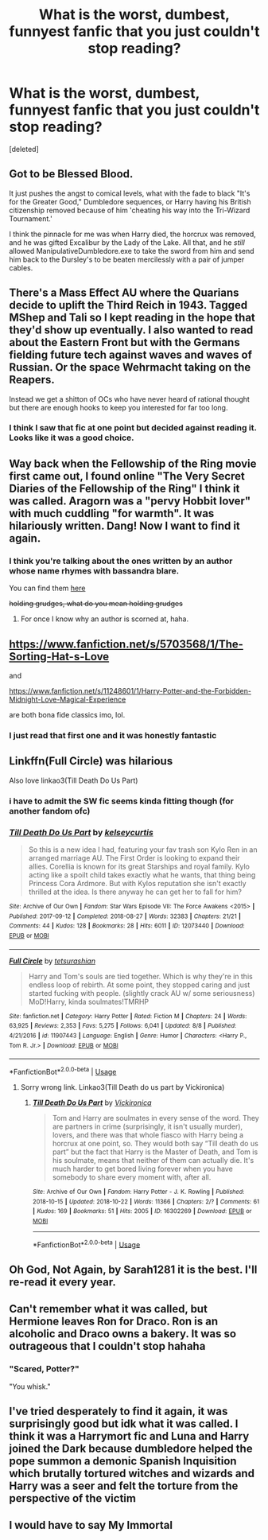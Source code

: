#+TITLE: What is the worst, dumbest, funnyest fanfic that you just couldn't stop reading?

* What is the worst, dumbest, funnyest fanfic that you just couldn't stop reading?
:PROPERTIES:
:Score: 12
:DateUnix: 1540739194.0
:DateShort: 2018-Oct-28
:FlairText: Request
:END:
[deleted]


** Got to be Blessed Blood.

It just pushes the angst to comical levels, what with the fade to black "It's for the Greater Good," Dumbledore sequences, or Harry having his British citizenship removed because of him 'cheating his way into the Tri-Wizard Tournament.'

I think the pinnacle for me was when Harry died, the horcrux was removed, and he was gifted Excalibur by the Lady of the Lake. All that, and he /still/ allowed ManipulativeDumbledore.exe to take the sword from him and send him back to the Dursley's to be beaten mercilessly with a pair of jumper cables.
:PROPERTIES:
:Author: Imumybuddy
:Score: 21
:DateUnix: 1540766821.0
:DateShort: 2018-Oct-29
:END:


** There's a Mass Effect AU where the Quarians decide to uplift the Third Reich in 1943. Tagged MShep and Tali so I kept reading in the hope that they'd show up eventually. I also wanted to read about the Eastern Front but with the Germans fielding future tech against waves and waves of Russian. Or the space Wehrmacht taking on the Reapers.

Instead we get a shitton of OCs who have never heard of rational thought but there are enough hooks to keep you interested for far too long.
:PROPERTIES:
:Author: Hellstrike
:Score: 13
:DateUnix: 1540744514.0
:DateShort: 2018-Oct-28
:END:

*** I think I saw that fic at one point but decided against reading it. Looks like it was a good choice.
:PROPERTIES:
:Author: ParanoidDrone
:Score: 2
:DateUnix: 1540843242.0
:DateShort: 2018-Oct-29
:END:


** Way back when the Fellowship of the Ring movie first came out, I found online "The Very Secret Diaries of the Fellowship of the Ring" I think it was called. Aragorn was a "pervy Hobbit lover" with much cuddling "for warmth". It was hilariously written. Dang! Now I want to find it again.
:PROPERTIES:
:Author: wubbledub
:Score: 4
:DateUnix: 1540765522.0
:DateShort: 2018-Oct-29
:END:

*** I think you're talking about the ones written by an author whose name rhymes with bassandra blare.

You can find them [[http://www.ealasaid.com/misc/vsd/][here]]

+holding grudges, what do you mean holding grudges+
:PROPERTIES:
:Author: SerCoat
:Score: 3
:DateUnix: 1540768127.0
:DateShort: 2018-Oct-29
:END:

**** For once I know why an author is scorned at, haha.
:PROPERTIES:
:Author: Lautael
:Score: 1
:DateUnix: 1540772292.0
:DateShort: 2018-Oct-29
:END:


** [[https://www.fanfiction.net/s/5703568/1/The-Sorting-Hat-s-Love]]

and

[[https://www.fanfiction.net/s/11248601/1/Harry-Potter-and-the-Forbidden-Midnight-Love-Magical-Experience]]

are both bona fide classics imo, lol.
:PROPERTIES:
:Author: Twinkie_Fucker
:Score: 4
:DateUnix: 1540753212.0
:DateShort: 2018-Oct-28
:END:

*** I just read that first one and it was honestly fantastic
:PROPERTIES:
:Author: ZePwnzerRJ
:Score: 1
:DateUnix: 1540955163.0
:DateShort: 2018-Oct-31
:END:


** Linkffn(Full Circle) was hilarious

Also love linkao3(Till Death Do Us Part)
:PROPERTIES:
:Author: mychllr
:Score: 3
:DateUnix: 1540774961.0
:DateShort: 2018-Oct-29
:END:

*** i have to admit the SW fic seems kinda fitting though (for another fandom ofc)
:PROPERTIES:
:Author: natus92
:Score: 2
:DateUnix: 1540814376.0
:DateShort: 2018-Oct-29
:END:


*** [[https://archiveofourown.org/works/12073440][*/Till Death Do Us Part/*]] by [[https://www.archiveofourown.org/users/kelseycurtis/pseuds/kelseycurtis][/kelseycurtis/]]

#+begin_quote
  So this is a new idea I had, featuring your fav trash son Kylo Ren in an arranged marriage AU. The First Order is looking to expand their allies. Corellia is known for its great Starships and royal family. Kylo acting like a spoilt child takes exactly what he wants, that thing being Princess Cora Ardmore. But with Kylos reputation she isn't exactly thrilled at the idea. Is there anyway he can get her to fall for him?
#+end_quote

^{/Site/:} ^{Archive} ^{of} ^{Our} ^{Own} ^{*|*} ^{/Fandom/:} ^{Star} ^{Wars} ^{Episode} ^{VII:} ^{The} ^{Force} ^{Awakens} ^{<2015>} ^{*|*} ^{/Published/:} ^{2017-09-12} ^{*|*} ^{/Completed/:} ^{2018-08-27} ^{*|*} ^{/Words/:} ^{32383} ^{*|*} ^{/Chapters/:} ^{21/21} ^{*|*} ^{/Comments/:} ^{44} ^{*|*} ^{/Kudos/:} ^{128} ^{*|*} ^{/Bookmarks/:} ^{28} ^{*|*} ^{/Hits/:} ^{6011} ^{*|*} ^{/ID/:} ^{12073440} ^{*|*} ^{/Download/:} ^{[[https://archiveofourown.org/downloads/ke/kelseycurtis/12073440/Till%20Death%20Do%20Us%20Part.epub?updated_at=1535406329][EPUB]]} ^{or} ^{[[https://archiveofourown.org/downloads/ke/kelseycurtis/12073440/Till%20Death%20Do%20Us%20Part.mobi?updated_at=1535406329][MOBI]]}

--------------

[[https://www.fanfiction.net/s/11907443/1/][*/Full Circle/*]] by [[https://www.fanfiction.net/u/5621751/tetsurashian][/tetsurashian/]]

#+begin_quote
  Harry and Tom's souls are tied together. Which is why they're in this endless loop of rebirth. At some point, they stopped caring and just started fucking with people. (slightly crack AU w/ some seriousness) MoD!Harry, kinda soulmates!TMRHP
#+end_quote

^{/Site/:} ^{fanfiction.net} ^{*|*} ^{/Category/:} ^{Harry} ^{Potter} ^{*|*} ^{/Rated/:} ^{Fiction} ^{M} ^{*|*} ^{/Chapters/:} ^{24} ^{*|*} ^{/Words/:} ^{63,925} ^{*|*} ^{/Reviews/:} ^{2,353} ^{*|*} ^{/Favs/:} ^{5,275} ^{*|*} ^{/Follows/:} ^{6,041} ^{*|*} ^{/Updated/:} ^{8/8} ^{*|*} ^{/Published/:} ^{4/21/2016} ^{*|*} ^{/id/:} ^{11907443} ^{*|*} ^{/Language/:} ^{English} ^{*|*} ^{/Genre/:} ^{Humor} ^{*|*} ^{/Characters/:} ^{<Harry} ^{P.,} ^{Tom} ^{R.} ^{Jr.>} ^{*|*} ^{/Download/:} ^{[[http://www.ff2ebook.com/old/ffn-bot/index.php?id=11907443&source=ff&filetype=epub][EPUB]]} ^{or} ^{[[http://www.ff2ebook.com/old/ffn-bot/index.php?id=11907443&source=ff&filetype=mobi][MOBI]]}

--------------

*FanfictionBot*^{2.0.0-beta} | [[https://github.com/tusing/reddit-ffn-bot/wiki/Usage][Usage]]
:PROPERTIES:
:Author: FanfictionBot
:Score: 1
:DateUnix: 1540774975.0
:DateShort: 2018-Oct-29
:END:

**** Sorry wrong link. Linkao3(Till Death do us part by Vickironica)
:PROPERTIES:
:Author: mychllr
:Score: 1
:DateUnix: 1540775181.0
:DateShort: 2018-Oct-29
:END:

***** [[https://archiveofourown.org/works/16302269][*/Till Death Do Us Part/*]] by [[https://www.archiveofourown.org/users/Vickironica/pseuds/Vickironica][/Vickironica/]]

#+begin_quote
  Tom and Harry are soulmates in every sense of the word. They are partners in crime (surprisingly, it isn't usually murder), lovers, and there was that whole fiasco with Harry being a horcrux at one point, so. They would both say “Till death do us part” but the fact that Harry is the Master of Death, and Tom is his soulmate, means that neither of them can actually die. It's much harder to get bored living forever when you have somebody to share every moment with, after all.
#+end_quote

^{/Site/:} ^{Archive} ^{of} ^{Our} ^{Own} ^{*|*} ^{/Fandom/:} ^{Harry} ^{Potter} ^{-} ^{J.} ^{K.} ^{Rowling} ^{*|*} ^{/Published/:} ^{2018-10-15} ^{*|*} ^{/Updated/:} ^{2018-10-22} ^{*|*} ^{/Words/:} ^{11366} ^{*|*} ^{/Chapters/:} ^{2/?} ^{*|*} ^{/Comments/:} ^{61} ^{*|*} ^{/Kudos/:} ^{169} ^{*|*} ^{/Bookmarks/:} ^{51} ^{*|*} ^{/Hits/:} ^{2005} ^{*|*} ^{/ID/:} ^{16302269} ^{*|*} ^{/Download/:} ^{[[https://archiveofourown.org/downloads/Vi/Vickironica/16302269/Till%20Death%20Do%20Us%20Part.epub?updated_at=1540248948][EPUB]]} ^{or} ^{[[https://archiveofourown.org/downloads/Vi/Vickironica/16302269/Till%20Death%20Do%20Us%20Part.mobi?updated_at=1540248948][MOBI]]}

--------------

*FanfictionBot*^{2.0.0-beta} | [[https://github.com/tusing/reddit-ffn-bot/wiki/Usage][Usage]]
:PROPERTIES:
:Author: FanfictionBot
:Score: 2
:DateUnix: 1540775220.0
:DateShort: 2018-Oct-29
:END:


** Oh God, Not Again, by Sarah1281 it is the best. I'll re-read it every year.
:PROPERTIES:
:Author: LioSaoirse
:Score: 2
:DateUnix: 1540783647.0
:DateShort: 2018-Oct-29
:END:


** Can't remember what it was called, but Hermione leaves Ron for Draco. Ron is an alcoholic and Draco owns a bakery. It was so outrageous that I couldn't stop hahaha
:PROPERTIES:
:Author: half_bloodprincess
:Score: 2
:DateUnix: 1540829157.0
:DateShort: 2018-Oct-29
:END:

*** "Scared, Potter?"

"You whisk."
:PROPERTIES:
:Author: ForwardDiscussion
:Score: 4
:DateUnix: 1540937401.0
:DateShort: 2018-Oct-31
:END:


** I've tried desperately to find it again, it was surprisingly good but idk what it was called. I think it was a Harrymort fic and Luna and Harry joined the Dark because dumbledore helped the pope summon a demonic Spanish Inquisition which brutally tortured witches and wizards and Harry was a seer and felt the torture from the perspective of the victim
:PROPERTIES:
:Author: ZePwnzerRJ
:Score: 2
:DateUnix: 1540955346.0
:DateShort: 2018-Oct-31
:END:


** I would have to say My Immortal
:PROPERTIES:
:Author: _awesaum_
:Score: 1
:DateUnix: 1540871367.0
:DateShort: 2018-Oct-30
:END:
